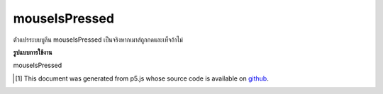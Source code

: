 .. raw:: html

	<script src="https://sketch.netpie.io/widget/p5-widget.js"></script>

mouseIsPressed
================

ตัวแปรระบบบูลีน mouseIsPressed เป็นจริงหากเมาส์ถูกกดและเท็จถ้าไม่

.. The boolean system variable mouseIsPressed is true if the mouse is pressed
.. and false if not.

**รูปแบบการใช้งาน**

mouseIsPressed

.. raw:: html

	<script type="text/p5" data-autoplay data-hide-sourcecode>
	function draw() {
	  background(237, 34, 93);
	  fill(0);
	
	  if (mouseIsPressed)
	    ellipse(50, 50, 50, 50);
	  else
	    rect(25, 25, 50, 50);
	
	  print(mouseIsPressed);
	}

	</script>

	<br><br>

..  [#f1] This document was generated from p5.js whose source code is available on `github <https://github.com/processing/p5.js>`_.
